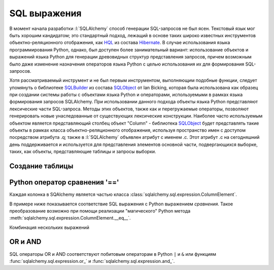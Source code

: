 SQL выражения
=============

.. seealso::

   * http://rus-linux.net/MyLDP/BOOKS/Architecture-Open-Source-Applications/Vol-2/sqlalchemy-05

В момент начала разработки :l:`SQLAlchemy` способ генерации SQL-запросов не был ясен. Текстовый язык мог быть хорошим кандидатом; это стандартный подход, лежащий в основе таких широко известных инструментов объектно-реляционного отображения, как `HQL <https://docs.jboss.org/hibernate/orm/3.3/reference/en/html/queryhql.html>`_ из состава `Hibernate <https://ru.wikipedia.org/wiki/Hibernate_(библиотека)>`_. В случае использования языка программирования Python, однако, был доступен более занимательный вариант: использование объектов и выражений языка Python для генерации древовидных структур представления запросов, причем возможным было даже изменение назначения операторов языка Python с целью использования их для формирования SQL-запросов.

Хотя рассматриваемый инструмент и не был первым инструментом, выполняющим подобные функции, следует упомянуть о библиотеке `SQLBuilder <http://www.sqlobject.org/SQLBuilder.html>`_ из состава SQLObject_ от Ian Bicking, которая была использована как образец при создании системы работы с объектами языка Python и операторами, используемыми в рамках языка формирования запросов SQLAlchemy. При использовании данного подхода объекты языка Python представляют лексические части SQL-запроса. Методы этих объектов, также как и перегружаемые операторы, позволяют генерировать новые унаследованные от существующих лексические конструкции. Наиболее часто используемым объектом является представляющий столбец объект "Column" - библиотека SQLObject_ будет представлять такие объекты в рамках класса объектно-реляционного отображения, используя пространство имен с доступом посредством атрибута .q; также в :l:`SQLAlchemy` объявлен атрибут с именем .c. Этот атрибут .c на сегодняшний день поддерживается и используется для представления элементов основной части, подвергающихся выборке, таких, как объекты, представляющие таблицы и запросы выборки.

.. _SQLObject: http://www.sqlobject.org/index.html

Создание таблицы
----------------

.. code-block:: ipython
   :linenos:

   >>> from sqlalchemy import MetaData, Table, Column, String, Integer

   >>> metadata = MetaData()
   >>> user_table = Table('user', metadata,
   ...                     Column('id', Integer, primary_key=True),
   ...                     Column('username', String(50)),
   ...                     Column('fullname', String(50))
   ...                    )

   >>> from sqlalchemy import create_engine
   >>> engine = create_engine("sqlite://")
   >>> metadata.create_all(engine)

   [SQL]: PRAGMA table_info("user")
   [SQL]: ()
   [SQL]:
   CREATE TABLE user (
       id INTEGER NOT NULL,
       username VARCHAR(50),
       fullname VARCHAR(50),
       PRIMARY KEY (id)
   )


   [SQL]: ()
   [SQL]: COMMIT

Python оператор сравнения '=='
------------------------------

Каждая колонка в SQAlchemy является частью класса :class:`sqlalchemy.sql.expression.ColumnElement`.

В примере ниже показывается соответствие SQL выражения с Python выражением `сравнения`. Такое преобразование возможно при помощи реализации "магического" Python метода :meth:`sqlalchemy.sql.expression.ColumnElement.__eq__`.

.. code-block:: ipython
   :linenos:
   :emphasize-lines: 7

   >>> user_table.c.username
   Column('username', String(length=50), table=<user>)
   >>>
   >>> user_table.c.username == 'ed'
   <sqlalchemy.sql.expression.BinaryExpression object at 0x7fb829e60a90>
   >>>
   >>> str(user_table.c.username == 'ed')
   '"user".username = :username_1'

Комбинация нескольких выражений

.. code-block:: ipython
   :linenos:
   :emphasize-lines: 4

   >>> print(
   ...     (user_table.c.username == 'ed') | (user_table.c.username == 'jack')
   ...     )
   "user".username = :username_1 OR "user".username = :username_2

OR и AND
--------

SQL операторы OR и AND соответствуют побитовым операторам в Python ``|`` и ``&`` или функциям :func:`sqlalchemy.sql.expression.or_` и :func:`sqlalchemy.sql.expression.and_`.

.. code-block:: ipython
   :linenos:

   >>> from sqlalchemy import and_, or_

   >>> print(
   ...     and_(
   ...         user_table.c.fullname == 'ed jones',
   ...             or_(
   ...                 user_table.c.username == 'ed',
   ...                 user_table.c.username == 'jack'
   ...             )
   ...         )
   ...     )
   "user".fullname = :fullname_1 AND ("user".username = :username_1 OR "user".username = :username_2)
